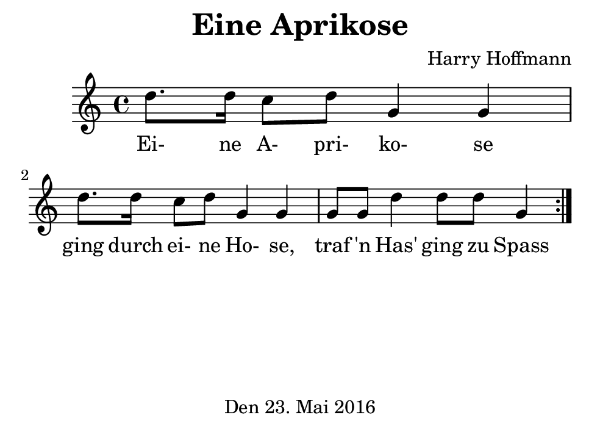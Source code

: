 \version "2.18.2"
#(set-default-paper-size "b7landscape")
\header {
    title = "Eine Aprikose"
    composer = "Harry Hoffmann"
    tagline = \markup {
        \center-column {
            "Den 23. Mai 2016"
        }
    }
}
\score {
    \relative c'' {
            <<
            \new Staff {
                \set Staff.midiInstrument = #"violin"
                \repeat volta 2 {
                    \key c \major
                    d8. d16 c8 d g,4 g4
                    d'8. d16 c8 d g,4 g4
                    g8 g8 d'4 d8 d g,4
                }
            }
            \addlyrics {
                Ei- ne A- pri- ko- se
                ging durch ei- ne Ho- se,
                traf 'n Has' ging zu Spass
            }
            >>
    }
    \layout {}
    \midi {
        \tempo 4 = 82
    }
}
